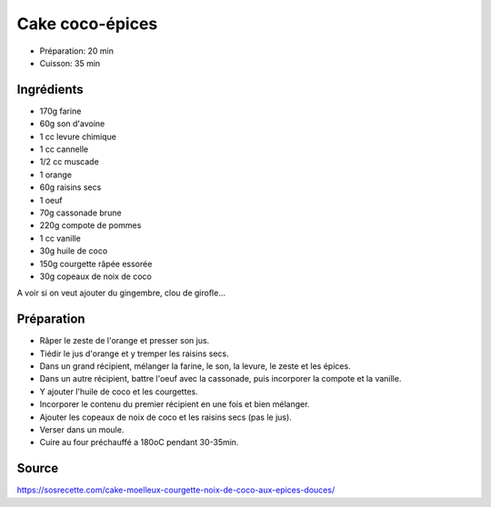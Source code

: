 .. index:: Cake coco-epices
.. index:: A ESSAYER; Cake coco-epices

.. index:: Courgette; Cake coco-epices
.. index:: Noix de coco; Cake coco-epices
.. index:: Farine; Cake coco-epices
.. index:: Son d'avoine; Cake coco-epices
.. index:: Levure chimique; Cake coco-epices
.. index:: Poudre à lever; Cake coco-epices
.. index:: Cannelle; Cake coco-epices
.. index:: Muscade; Cake coco-epices
.. index:: Orange; Cake coco-epices
.. index:: Raisin sec; Cake coco-epices
.. index:: Oeuf; Cake coco-epices
.. index:: Cassonade; Cake coco-epices
.. index:: Sucre; Cake coco-epices
.. index:: Huile de coco; Cake coco-epices

.. _cuisine_cake_coco_epices:

Cake coco-épices
################

* Préparation: 20 min
* Cuisson: 35 min


Ingrédients
===========

* 170g farine
* 60g son d'avoine
* 1 cc levure chimique
* 1 cc cannelle
* 1/2 cc muscade
* 1 orange
* 60g raisins secs
* 1 oeuf
* 70g cassonade brune
* 220g compote de pommes
* 1 cc vanille
* 30g huile de coco
* 150g courgette râpée essorée
* 30g copeaux de noix de coco

A voir si on veut ajouter du gingembre, clou de girofle...


Préparation
===========

* Râper le zeste de l'orange et presser son jus.
* Tiédir le jus d'orange et y tremper les raisins secs.
* Dans un grand récipient, mélanger la farine, le son, la levure, le zeste et les épices.
* Dans un autre récipient, battre l'oeuf avec la cassonade, puis incorporer la compote et la vanille.
* Y ajouter l'huile de coco et les courgettes.
* Incorporer le contenu du premier récipient en une fois et bien mélanger.
* Ajouter les copeaux de noix de coco et les raisins secs (pas le jus).
* Verser dans un moule.
* Cuire au four préchauffé a 180oC pendant 30-35min.


Source
======

https://sosrecette.com/cake-moelleux-courgette-noix-de-coco-aux-epices-douces/
